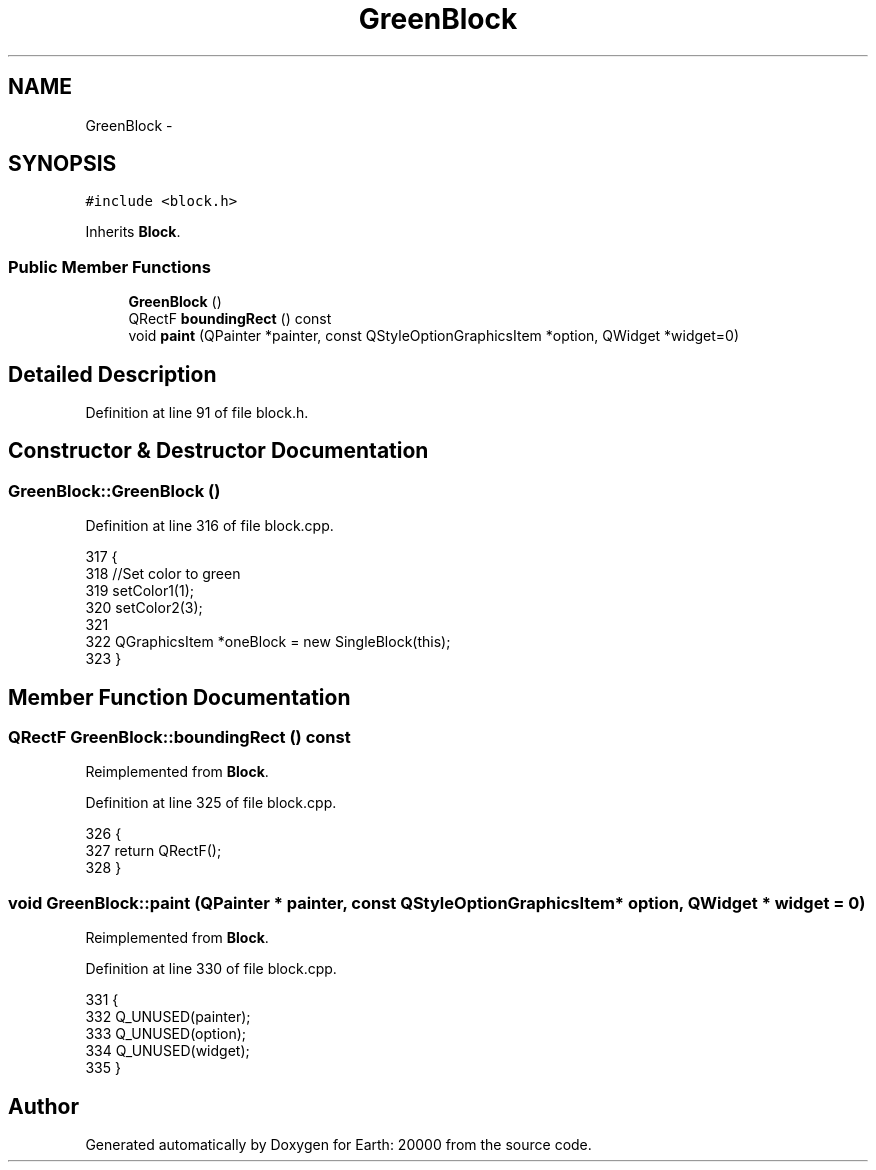 .TH "GreenBlock" 3 "4 Dec 2009" "Earth: 20000" \" -*- nroff -*-
.ad l
.nh
.SH NAME
GreenBlock \- 
.SH SYNOPSIS
.br
.PP
.PP
\fC#include <block.h>\fP
.PP
Inherits \fBBlock\fP.
.SS "Public Member Functions"

.in +1c
.ti -1c
.RI "\fBGreenBlock\fP ()"
.br
.ti -1c
.RI "QRectF \fBboundingRect\fP () const "
.br
.ti -1c
.RI "void \fBpaint\fP (QPainter *painter, const QStyleOptionGraphicsItem *option, QWidget *widget=0)"
.br
.in -1c
.SH "Detailed Description"
.PP 
Definition at line 91 of file block.h.
.SH "Constructor & Destructor Documentation"
.PP 
.SS "GreenBlock::GreenBlock ()"
.PP
Definition at line 316 of file block.cpp.
.PP
.nf
317 {
318     //Set color to green
319     setColor1(1);
320     setColor2(3);
321 
322     QGraphicsItem *oneBlock = new SingleBlock(this);
323 }
.fi
.SH "Member Function Documentation"
.PP 
.SS "QRectF GreenBlock::boundingRect () const"
.PP
Reimplemented from \fBBlock\fP.
.PP
Definition at line 325 of file block.cpp.
.PP
.nf
326 {
327     return QRectF();
328 }
.fi
.SS "void GreenBlock::paint (QPainter * painter, const QStyleOptionGraphicsItem * option, QWidget * widget = \fC0\fP)"
.PP
Reimplemented from \fBBlock\fP.
.PP
Definition at line 330 of file block.cpp.
.PP
.nf
331 {
332     Q_UNUSED(painter);
333     Q_UNUSED(option);
334     Q_UNUSED(widget);
335 }
.fi


.SH "Author"
.PP 
Generated automatically by Doxygen for Earth: 20000 from the source code.
